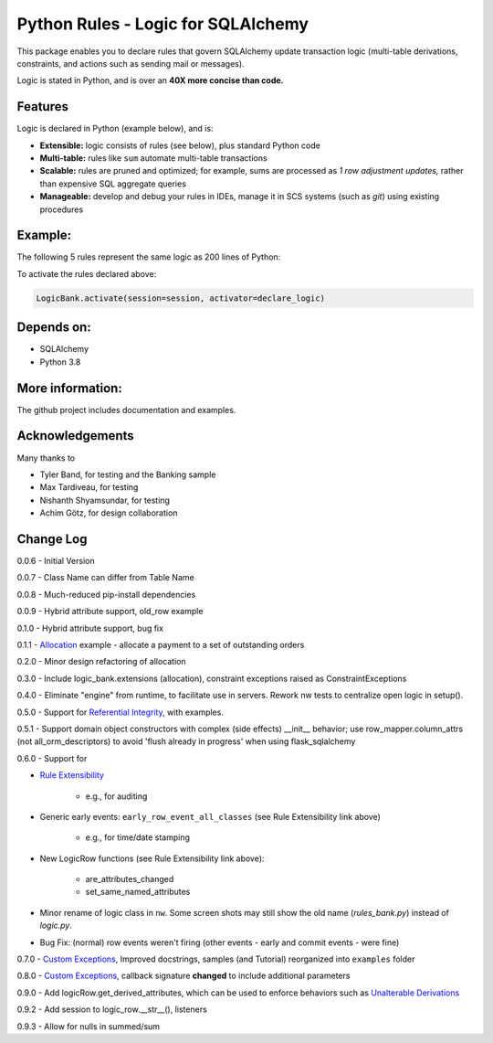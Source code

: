 Python Rules - Logic for SQLAlchemy
===================================

This package enables you to declare rules that govern SQLAlchemy
update transaction logic (multi-table derivations, constraints,
and actions such as sending mail or messages).

Logic is stated in Python, and is over an **40X
more concise than code.**


Features
--------

Logic is declared in Python (example below), and is:

- **Extensible:** logic consists of rules (see below), plus standard Python code

- **Multi-table:** rules like ``sum`` automate multi-table transactions

- **Scalable:** rules are pruned and optimized; for example, sums are processed as *1 row adjustment updates,* rather than expensive SQL aggregate queries

- **Manageable:** develop and debug your rules in IDEs, manage it in SCS systems (such as `git`) using existing procedures


Example:
--------
The following 5 rules represent the same logic as 200 lines
of Python:

.. image:: https://github.com/valhuber/LogicBank/raw/main/images/example.png
    :width: 800px
    :align: center



To activate the rules declared above:

.. code-block:: Python

    LogicBank.activate(session=session, activator=declare_logic)

Depends on:
-----------
- SQLAlchemy
- Python 3.8


More information:
-----------------
The github project includes documentation and examples.


Acknowledgements
----------------
Many thanks to

- Tyler Band, for testing and the Banking sample
- Max Tardiveau, for testing
- Nishanth Shyamsundar, for testing
- Achim Götz, for design collaboration



Change Log
----------

0.0.6 - Initial Version

0.0.7 - Class Name can differ from Table Name

0.0.8 - Much-reduced pip-install dependencies

0.0.9 - Hybrid attribute support, old_row example

0.1.0 - Hybrid attribute support, bug fix

0.1.1 - `Allocation <https://github.com/valhuber/LogicBank/wiki/Sample-Project---Allocation>`_ example -
allocate a payment to a set of outstanding orders

0.2.0 - Minor design refactoring of allocation

0.3.0 - Include logic_bank.extensions (allocation), constraint exceptions raised as ConstraintExceptions

0.4.0 - Eliminate "engine" from runtime, to facilitate use in servers.  Rework nw tests to centralize open logic in setup().

0.5.0 - Support for `Referential Integrity <https://github.com/valhuber/LogicBank/wiki/Sample-Project---Allocation>`_,
with examples.

0.5.1 - Support domain object constructors with complex (side effects)
__init__ behavior; use row_mapper.column_attrs (not all_orm_descriptors)
to avoid 'flush already in progress' when using flask_sqlalchemy

0.6.0 - Support for

- `Rule Extensibility <https://github.com/valhuber/LogicBank/wiki/Rule-Extensibility>`_

   - e.g., for auditing

- Generic early events: ``early_row_event_all_classes`` (see Rule Extensibility link above)

   - e.g., for time/date stamping

- New LogicRow functions (see Rule Extensibility link above):

   - are_attributes_changed

   - set_same_named_attributes

- Minor rename of logic class in ``nw``.  Some screen shots may still show the old name (`rules_bank.py`) instead of `logic.py`.

- Bug Fix: (normal) row events weren't firing (other events - early and commit events - were fine)

0.7.0 - `Custom Exceptions <https://github.com/valhuber/LogicBank/wiki/Custom-Constraint-Handling>`_, Improved docstrings, samples (and Tutorial) reorganized into ``examples`` folder

0.8.0 - `Custom Exceptions <https://github.com/valhuber/LogicBank/wiki/Custom-Constraint-Handling>`_, callback signature **changed** to include
additional parameters

0.9.0 - Add logicRow.get_derived_attributes, which
can be used to enforce behaviors such as
`Unalterable Derivations <https://github.com/valhuber/LogicBank/wiki/Rule-Extensibility#unalterable-derivations>`_

0.9.2 - Add session to logic_row.__str__(), listeners

0.9.3 - Allow for nulls in summed/sum